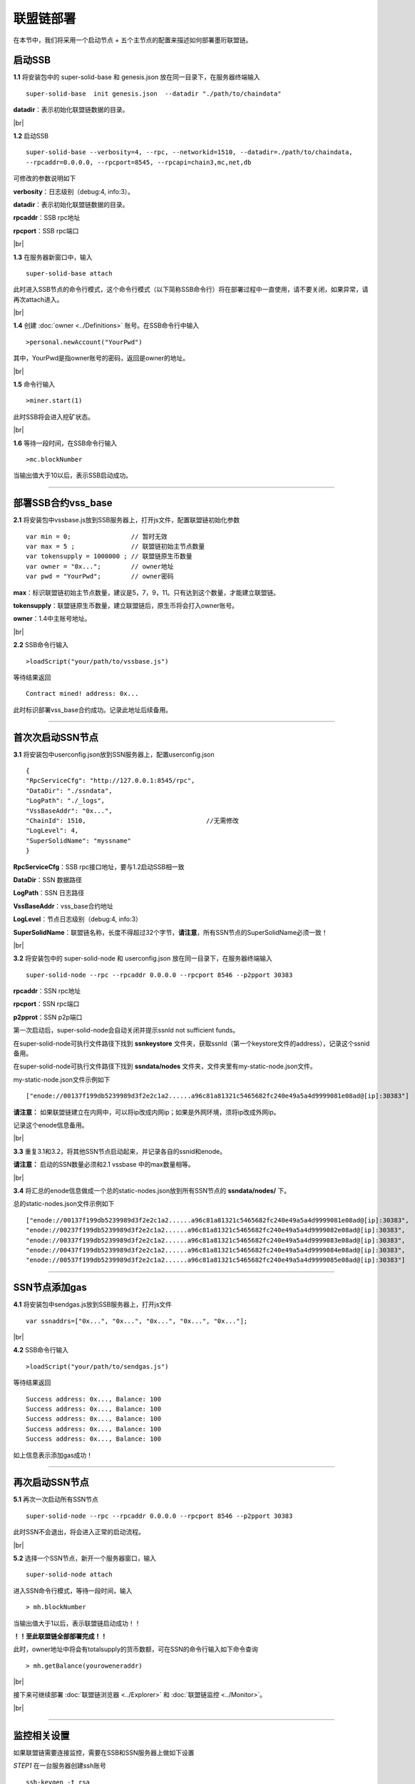 联盟链部署
--------------------------

在本节中，我们将采用一个启动节点 + 五个主节点的配置来描述如何部署墨珩联盟链。

启动SSB
>>>>>>>>>>>>>>>>>>>>>>>>>>

**1.1** 将安装包中的 super-solid-base 和 genesis.json 放在同一目录下，在服务器终端输入
::
    super-solid-base  init genesis.json  --datadir "./path/to/chaindata"

**datadir**：表示初始化联盟链数据的目录。

.. |br| raw:: html

    <br/>

|br|

.. _ssbrpc:

**1.2** 启动SSB
::
    super-solid-base --verbosity=4, --rpc, --networkid=1510, --datadir=./path/to/chaindata, 
    --rpcaddr=0.0.0.0, --rpcport=8545, --rpcapi=chain3,mc,net,db


可修改的参数说明如下

**verbosity**：日志级别（debug:4, info:3）。

**datadir**：表示初始化联盟链数据的目录。

**rpcaddr**：SSB rpc地址

**rpcport**：SSB rpc端口

|br|

**1.3** 在服务器新窗口中，输入
::
    super-solid-base attach

此时进入SSB节点的命令行模式，这个命令行模式（以下简称SSB命令行）将在部署过程中一直使用，请不要关闭，如果异常，请再次attach进入。

|br|

**1.4** 创建 :doc:`owner <../Definitions>` 账号。在SSB命令行中输入
::
    >personal.newAccount("YourPwd")

其中，YourPwd是指owner账号的密码，返回是owner的地址。

|br|

**1.5** 命令行输入
::
    >miner.start(1)

此时SSB将会进入挖矿状态。

|br|

**1.6** 等待一段时间，在SSB命令行输入
::
    >mc.blockNumber

当输出值大于10以后，表示SSB启动成功。

------------------------------------------------------------------------------------------

.. _vssbase:

部署SSB合约vss_base
>>>>>>>>>>>>>>>>>>>>>>>>>>

**2.1** 将安装包中vssbase.js放到SSB服务器上，打开js文件，配置联盟链初始化参数
::
    var min = 0;                // 暂时无效
    var max = 5 ;               // 联盟链初始主节点数量
    var tokensupply = 1000000 ; // 联盟链原生币数量
    var owner = "0x...";        // owner地址
    var pwd = "YourPwd";        // owner密码

**max**：标识联盟链初始主节点数量，建议是5，7，9，11。只有达到这个数量，才能建立联盟链。

**tokensupply**：联盟链原生币数量，建立联盟链后，原生币将会打入owner账号。

**owner**：1.4中主账号地址。

|br|

**2.2** SSB命令行输入
::
    >loadScript("your/path/to/vssbase.js")

等待结果返回 
::
    Contract mined! address: 0x...

此时标识部署vss_base合约成功。记录此地址后续备用。

-----------------------------------------------------------------------------------------

.. _ssnrpc:

首次次启动SSN节点
>>>>>>>>>>>>>>>>>>>>>>>>>>


**3.1** 将安装包中userconfig.json放到SSN服务器上，配置userconfig.json
::
    {
    "RpcServiceCfg": "http://127.0.0.1:8545/rpc",      
    "DataDir": "./ssndata",                                                   
    "LogPath": "./_logs",                                                      
    "VssBaseAddr": "0x...",    
    "ChainId": 1510,                                //无需修改
    "LogLevel": 4,
    "SuperSolidName": "myssname"                                                       
    }

**RpcServiceCfg**：SSB rpc接口地址，要与1.2启动SSB相一致

**DataDir**：SSN 数据路径

**LogPath**：SSN 日志路径

**VssBaseAddr**：vss_base合约地址

**LogLevel**：节点日志级别（debug:4, info:3）

**SuperSolidName**：联盟链名称，长度不得超过32个字节，**请注意**，所有SSN节点的SuperSolidName必须一致！


|br|

**3.2** 将安装包中的 super-solid-node 和 userconfig.json 放在同一目录下，在服务器终端输入
::
    super-solid-node --rpc --rpcaddr 0.0.0.0 --rpcport 8546 --p2pport 30383

**rpcaddr**：SSN rpc地址

**rpcport**：SSN rpc端口

**p2pprot**：SSN p2p端口

第一次启动后，super-solid-node会自动关闭并提示ssnId not sufficient funds。

在super-solid-node可执行文件路径下找到 **ssnkeystore** 文件夹，获取ssnId（第一个keystore文件的address），记录这个ssnid备用。

在super-solid-node可执行文件路径下找到 **ssndata/nodes** 文件夹，文件夹里有my-static-node.json文件。

my-static-node.json文件示例如下
::
    ["enode://00137f199db5239989d3f2e2c1a2......a96c81a81321c5465682fc240e49a5a4d9999081e08ad@[ip]:30383"]

**请注意：** 如果联盟链建立在内网中，可以将ip改成内网ip；如果是外网环境，须将ip改成外网ip。

记录这个enode信息备用。

|br|

**3.3** 重复3.1和3.2，将其他SSN节点启动起来，并记录各自的ssnid和enode。

**请注意：** 启动的SSN数量必须和2.1 vssbase 中的max数量相等。

|br|

**3.4** 将汇总的enode信息做成一个总的static-nodes.json放到所有SSN节点的 **ssndata/nodes/** 下。

总的static-nodes.json文件示例如下
::
    ["enode://00137f199db5239989d3f2e2c1a2......a96c81a81321c5465682fc240e49a5a4d9999081e08ad@[ip]:30383",
    "enode://00237f199db5239989d3f2e2c1a2......a96c81a81321c5465682fc240e49a5a4d9999082e08ad@[ip]:30383",
    "enode://00337f199db5239989d3f2e2c1a2......a96c81a81321c5465682fc240e49a5a4d9999083e08ad@[ip]:30383",
    "enode://00437f199db5239989d3f2e2c1a2......a96c81a81321c5465682fc240e49a5a4d9999084e08ad@[ip]:30383",
    "enode://00537f199db5239989d3f2e2c1a2......a96c81a81321c5465682fc240e49a5a4d9999085e08ad@[ip]:30383"]

------------------------------------------------------------------------------------------------------------

SSN节点添加gas
>>>>>>>>>>>>>>>>>>>>>>>>>>

**4.1** 将安装包中sendgas.js放到SSB服务器上，打开js文件
::
    var ssnaddrs=["0x...", "0x...", "0x...", "0x...", "0x..."]; 

|br|

**4.2** SSB命令行输入
::
    >loadScript("your/path/to/sendgas.js")

等待结果返回 
::
    Success address: 0x..., Balance: 100
    Success address: 0x..., Balance: 100
    Success address: 0x..., Balance: 100
    Success address: 0x..., Balance: 100
    Success address: 0x..., Balance: 100

如上信息表示添加gas成功！

-----------------------------------------------------------------------------------------------------------

再次启动SSN节点
>>>>>>>>>>>>>>>>>>>>>>>>>>

**5.1** 再次一次启动所有SSN节点
::
    super-solid-node --rpc --rpcaddr 0.0.0.0 --rpcport 8546 --p2pport 30383

此时SSN不会退出，将会进入正常的启动流程。

|br|

**5.2** 选择一个SSN节点，新开一个服务器窗口，输入
::
    super-solid-node attach

进入SSN命令行模式，等待一段时间，输入
::
    > mh.blockNumber

当输出值大于1以后，表示联盟链启动成功！！

**！！至此联盟链全部部署完成！！**

此时，owner地址中将会有totalsupply的货币数额，可在SSN的命令行输入如下命令查询
::
    > mh.getBalance(youroweneraddr)

..
    ---------------------------------------------------------------------------------------------------------

    部署SSN合约dapp_base
    >>>>>>>>>>>>>>>>>>>>>>>>>>

    **6.1** 将安装包中dappbse.js放到SSN服务器上，打开js文件
    ::
        var dappname = "mydappname";      

    **dappname**：联盟链名称

    |br|

    **6.2** SSN命令行输入
    ::
        > loadScript("your/path/to/dappbase.js")

    执行完后，会返回：tx hash: 0x......。

    等待一段时间，然后SSN命令行输入
    ::
        > mh.getReceiptByHash('0x......')

    如果返回null则继续等待，有结果返回，并且有contractAddress，failed = false，则表示dappbase部署成功。

    |br|

    **！！至此联盟链全部部署完成！！**

    |br|

|br|

接下来可继续部署  :doc:`联盟链浏览器 <../Explorer>` 和 :doc:`联盟链监控 <../Monitor>`。

|br|

------------------------------------------------------------------------------------------------

.. _monitor:

监控相关设置
>>>>>>>>>>>>>>>>>>>>>>>>>>>>>>>>>>>>

如果联盟链需要连接监控，需要在SSB和SSN服务器上做如下设置

*STEP1* 在一台服务器创建ssh账号
::
    ssh-keygen -t rsa

执行后，将会在当前用户下~/.ssh文件夹中产生一个私钥文件(id_rsa)和一个公钥文件(id_rsa.pub)。

*STEP2* 将公钥复制到每台SSB/SSN的安装目录下

*STEP3* 将私钥保存下来待用


------------------------------------------------------------------------------------------------

部署注意点
>>>>>>>>>>>>>>>>>>>>>>>>>>>>>>>>>>>>

- 如果您是在云服务器上部署联盟链，请在云服务上开启相关的rpc端口
- 所有示例的启动命令没有持久化，如果需要后台执行（守护进程）请加nohup